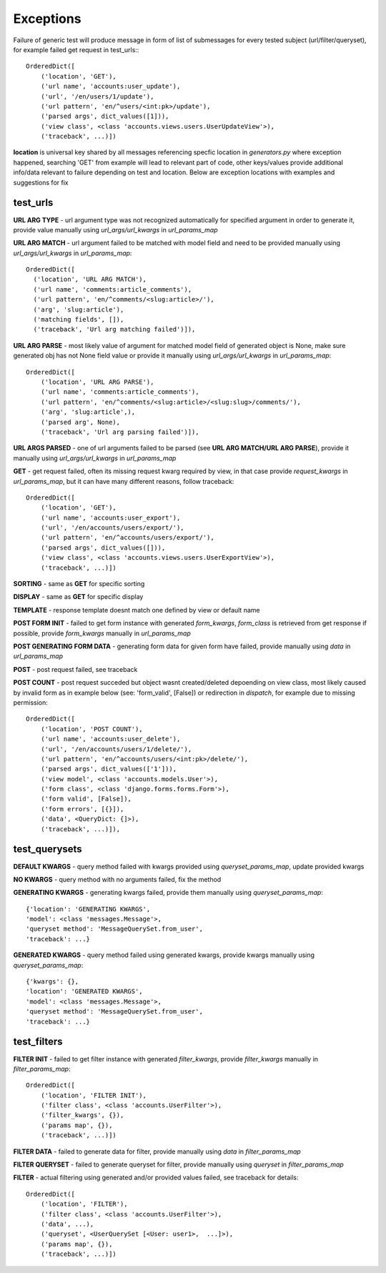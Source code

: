 Exceptions
==========

Failure of generic test will produce message in form of list of submessages for every tested subject (url/filter/queryset),
for example failed get request in test_urls:::

    OrderedDict([
        ('location', 'GET'),
        ('url name', 'accounts:user_update'),
        ('url', '/en/users/1/update'),
        ('url pattern', 'en/^users/<int:pk>/update'),
        ('parsed args', dict_values([1])),
        ('view class', <class 'accounts.views.users.UserUpdateView'>),
        ('traceback', ...)])

**location** is universal key shared by all messages referencing specfic location in *generators.py* where exception happened, searching 'GET' from example will lead to relevant part of code, other keys/values provide additional info/data relevant to failure depending on test and location. Below are exception locations with examples and suggestions for fix

test_urls
---------

**URL ARG TYPE** - url argument type was not recognized automatically for specified argument in order to generate it, provide value manually using *url_args/url_kwargs* in *url_params_map*

**URL ARG MATCH** - url argument failed to be matched with model field and need to be provided manually using *url_args/url_kwargs* in *url_params_map*::

      OrderedDict([
        ('location', 'URL ARG MATCH'),
        ('url name', 'comments:article_comments'),
        ('url pattern', 'en/^comments/<slug:article>/'),
        ('arg', 'slug:article'),
        ('matching fields', []),
        ('traceback', 'Url arg matching failed')]),

**URL ARG PARSE** - most likely value of argument for matched model field of generated object is None, make sure generated obj has not None field value or provide it manually using *url_args/url_kwargs* in *url_params_map*::

    OrderedDict([
        ('location', 'URL ARG PARSE'),
        ('url name', 'comments:article_comments'),
        ('url pattern', 'en/^comments/<slug:article>/<slug:slug>/comments/'),
        ('arg', 'slug:article',),
        ('parsed arg', None),
        ('traceback', 'Url arg parsing failed')]),

**URL ARGS PARSED** - one of url arguments failed to be parsed (see **URL ARG MATCH/URL ARG PARSE**), provide it manually using *url_args/url_kwargs* in *url_params_map*

**GET** - get request failed, often its missing request kwarg required by view, in that case provide *request_kwargs* in *url_params_map*, but it can have many different reasons, follow traceback::

    OrderedDict([
        ('location', 'GET'),
        ('url name', 'accounts:user_export'),
        ('url', '/en/accounts/users/export/'),
        ('url pattern', 'en/^accounts/users/export/'),
        ('parsed args', dict_values([])),
        ('view class', <class 'accounts.views.users.UserExportView'>),
        ('traceback', ...)])


**SORTING** - same as **GET** for specific sorting

**DISPLAY** - same as **GET** for specific display

**TEMPLATE** - response template doesnt match one defined by view or default name

**POST FORM INIT** - failed to get form instance with generated *form_kwargs*, *form_class* is retrieved from get response if possible, provide *form_kwargs* manually in *url_params_map*

**POST GENERATING FORM DATA** - generating form data for given form have failed, provide manually using *data* in *url_params_map*

**POST** - post request failed, see traceback

**POST COUNT** - post request succeded but object wasnt created/deleted depoending on view class, most likely caused by invalid form as in example below (see: 'form_valid', [False])
or redirection in *dispatch*, for example due to missing permission::

    OrderedDict([
        ('location', 'POST COUNT'),
        ('url name', 'accounts:user_delete'),
        ('url', '/en/accounts/users/1/delete/'),
        ('url pattern', 'en/^accounts/users/<int:pk>/delete/'),
        ('parsed args', dict_values(['1'])),
        ('view model', <class 'accounts.models.User'>),
        ('form class', <class 'django.forms.forms.Form'>),
        ('form valid', [False]),
        ('form errors', [{}]),
        ('data', <QueryDict: {]>),
        ('traceback', ...)]),

test_querysets
--------------

**DEFAULT KWARGS** - query method failed with kwargs provided using *queryset_params_map*, update provided kwargs

**NO KWARGS** - query method with no arguments failed, fix the method

**GENERATING KWARGS** - generating kwargs failed, provide them manually using *queryset_params_map*::

    {'location': 'GENERATING KWARGS',
    'model': <class 'messages.Message'>,
    'queryset method': 'MessageQuerySet.from_user',
    'traceback': ...}

**GENERATED KWARGS** - query method failed using generated kwargs, provide kwargs manually using *queryset_params_map*::

    {'kwargs': {},
    'location': 'GENERATED KWARGS',
    'model': <class 'messages.Message'>,
    'queryset method': 'MessageQuerySet.from_user',
    'traceback': ...}

test_filters
------------

**FILTER INIT** - failed to get filter instance with generated *filter_kwargs*, provide *filter_kwargs* manually in *filter_params_map*::

    OrderedDict([
        ('location', 'FILTER INIT'),
        ('filter class', <class 'accounts.UserFilter'>),
        ('filter_kwargs', {}),
        ('params map', {}),
        ('traceback', ...)])

**FILTER DATA** - failed to generate data for filter, provide manually using *data* in *filter_params_map*

**FILTER QUERYSET** - failed to generate queryset for filter, provide manually using *queryset* in *filter_params_map*

**FILTER** - actual filtering using generated and/or provided values failed, see traceback for details::

    OrderedDict([
        ('location', 'FILTER'),
        ('filter class', <class 'accounts.UserFilter'>),
        ('data', ...),
        ('queryset', <UserQuerySet [<User: user1>,  ...]>),
        ('params map', {}),
        ('traceback', ...)])
